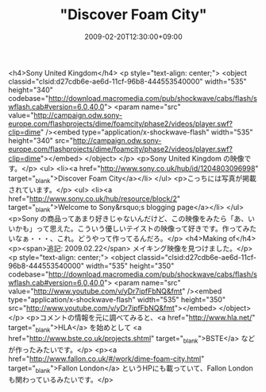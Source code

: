 #+TITLE: "Discover Foam City"
#+DATE: 2009-02-20T12:30:00+09:00
#+DRAFT: false
#+TAGS: 過去記事インポート

<h4>Sony United Kingdom</h4>
<p style="text-align: center;">
<object classid="clsid:d27cdb6e-ae6d-11cf-96b8-444553540000" width="535" height="340" codebase="http://download.macromedia.com/pub/shockwave/cabs/flash/swflash.cab#version=6,0,40,0">
<param name="src" value="http://campaign.odw.sony-europe.com/flashprojects/dime/foamcity/phase2/videos/player.swf?clip=dime" /><embed type="application/x-shockwave-flash" width="535" height="340" src="http://campaign.odw.sony-europe.com/flashprojects/dime/foamcity/phase2/videos/player.swf?clip=dime"></embed>
</object>
</p>
<p>Sony United Kingdom の映像です。</p>
<ul>
<li><a href="http://www.sony.co.uk/hub/id/1204803096998" target="_blank">Discover Foam City</a></li>
</ul>
<p>こっちには写真が掲載されています。</p>
<ul>
<li><a href="http://www.sony.co.uk/hub/resource/block/2" target="_blank">Welcome to Sony&rsquo;s blogging page</a></li>
</ul>
<p>Sony の商品ってあまり好きじゃないんだけど、この映像をみたら「あ、いいかも」って思えた。こういう優しいテイストの映像って好きです。作ってみたいなぁ・・・、これ。どうやって作ってるんだろ。</p>
<h4>Making of</h4>
<p><span>追記: 2009.02.22</span> メイキング映像を見つけました。</p>
<p style="text-align: center;">
<object classid="clsid:d27cdb6e-ae6d-11cf-96b8-444553540000" width="535" height="350" codebase="http://download.macromedia.com/pub/shockwave/cabs/flash/swflash.cab#version=6,0,40,0">
<param name="src" value="http://www.youtube.com/v/yDr7ipfFbNQ&amp;fmt" /><embed type="application/x-shockwave-flash" width="535" height="350" src="http://www.youtube.com/v/yDr7ipfFbNQ&amp;fmt"></embed>
</object>
</p>
<p>コメントの情報を元に調べてみると、<a href="http://www.hla.net/" target="_blank">HLA</a> を始めとして <a href="http://www.bste.co.uk/projects.shtml" target="_blank">BSTE</a> などが作ったみたいです。</p>
<p><a href="http://www.fallon.co.uk/#/work/dime-foam-city.html" target="_blank">Fallon London</a> というHPにも載っていて、Fallon London も関わっているみたいです。</p>
